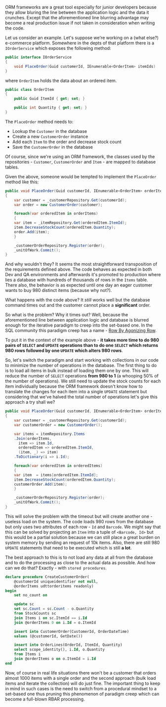 #+BEGIN_COMMENT
.. title: The common pitfalls of ORM frameworks - RBAR
.. slug: the-common-pitfalls-of-orm-frameworks-rbar
.. date: 2018-01-18 00:00:00 UTC+02:00
.. tags: ORM, pitfalls, RBAR
.. category:
.. link:
.. description:
.. type: text

#+END_COMMENT
ORM frameworks are a great tool especially for junior developers because they allow bluring the line between the application logic and the data it crunches. Except that the aforementioned line blurring advantage may become a real production issue if not taken in consideration when writing the code.

Let us consider an example. Let's suppose we're working on a (what else?) e-commerce platform. Somewhere in the depts of that platform there is a ~IOrderService~ which exposes the following method:
#+BEGIN_SRC csharp
  public interface IOrderService
  {
      void PlaceOrder(Guid customerId, IEnumerable<OrderItem> itemIds)
  }
#+END_SRC
where ~OrderItem~ holds the data about an ordered item.
#+BEGIN_SRC csharp
  public class OrderItem
  {
      public Guid ItemId { get; set; }

      public int Quantity { get; set; }
  }
#+END_SRC
The ~PlaceOrder~ method needs to:
+ Lookup the ~Customer~ in the database
+ Create a new ~CustomerOrder~ instance
+ Add each ~Item~ to the order and decrease stock count
+ Save the ~CustomerOrder~ in the database
Of course, since we're using an ORM framework, the classes used by the repositories - ~Customer~, ~CustomerOrder~ and ~Item~ - are mapped to database tables.

Given the above, someone would be tempted to implement the ~PlaceOrder~ method like this:
#+BEGIN_SRC csharp
  public void PlaceOrder(Guid customerId, IEnumerable<OrderItem> orderItems)
  {
      var customer = _customerRepository.Get(customerId);
      var order = new CustomerOrder(customer);

      foreach(var orderedItem in orderItems)
      {
	  var item = _itemRepository.Get(orderedItem.ItemId);
	  item.DecreaseStockCount(orderedItem.Quantity);
	  order.Add(item);
      }

      _customerOrderRepository.Register(order);
      _unitOfWork.Commit();
  }
#+END_SRC
And why wouldn't they? It seems the most straightforward transposition of the requirements defined above. The code behaves as expected in both Dev and QA environments and afterwards it's promoted to production where lies a database with hundreds of thousands of rows in the ~Items~ table. There also, the behavior is as expected until one day an eager customer wants to buy 980 distinct items (because why not?).

What happens with the code above? It /still/ works well but the database command times out and the customer cannot place a *significant* order.

So what is the problem? Why it times out? Well, because the aforementioned line between application logic and database is blurred enough for the iterative paradigm to creep into the set-based one. In the SQL community this paradigm creep has a name - [[https://www.red-gate.com/simple-talk/sql/t-sql-programming/rbar--row-by-agonizing-row/][Row By Agonizing Row]].

To put it in the context of the example above - *it takes more time to do 980 pairs of ~SELECT~ and ~UPDATE~ operations than to do one ~SELECT~ which returns 980 rows followed by one ~UPDATE~ which alters 980 rows*.

So, let's switch the paradigm and start working with collections in our code to minimize the number of operations in the database. The first thing to do is to load all items in bulk instead of loading them one by one. This will reduce the number of ~SELECT~ operations *from 980 to 1* (a whooping 50% of the number of operations). We still need to update the stock counts for each item individually because the ORM framework doesn't know how to translate the changes for each item into a single ~UPDATE~ statement but considering that we've halved the total number of operations let's give this approach a try shall we?
#+BEGIN_SRC csharp
  public void PlaceOrder(Guid customerId, IEnumerable<OrderItem> orderItems)
  {
      var customer = _customerRepository.Get(customerId);
      var customerOrder = new CustomerOrder();

      var items = itemRepository.Items
	  .Join(orderItems,
		item => item.Id,
		orderedItem => orderedItem.ItemId,
		(item, _) => item)
	  .ToDictionary(i => i.Id);

      foreach(var orderedItem in orderedItems)
      {
	  var item  = items[orderedItem.ItemId];
	  item.DecreaseStockCount(orderedItem.Quantity);
	  customerOrder.Add(item);
      }

      _customerOrderRepository.Register(order);
      _unitOfWork.Commit();
  }
#+END_SRC
This will solve the problem with the timeout but will create another one - useless load on the system. The code loads 980 rows from the database but only uses two attributes of each row - ~Id~ and ~Barcode~. We might say that this can be solved by projecting an ~Item~ into a tuple of ~<Barcode, Id>~ but this would be a partial solution because we can still place a great burden on system memory by sending an request of 10k items.
Also, there are still 980 ~UPDATE~ statements that need to be executed which is still *a lot*.

The best approach to this is to not load any data at all from the database and to do the processing as close to the actual data as possible.
And how can we do that? Exactly - with ~stored procedures~.
#+BEGIN_SRC sql
  declare procedure CreateCustomerOrder(
	  @customerId uniqueidentifier not null,
	  @orderItems udttorderitems readonly)
  begin
      set no_count on

      update sc
      set sc.Count = sc.Count - o.Quantity
      from StockCounts sc
      join Items i on sc.ItemId == i.Id
      join @orderItems 0 on i.Id = o.ItemId

      insert into CustomerOrder(CustomerId, OrderDateTime)
      values (@customerId, GetDate())

      insert into OrderLines(OrderId, ItemId, Quantity)
      select scope_identity(), i.Id, o.Quantity
      from Items i
      join @orderItems o on o.ItemId = i.Id
  end
#+END_SRC
Now, of course in real life situations there won't be a customer that orders almost 1000 items with a single order and the second approach (bulk load items and iterate the collection) will do just fine.
The important thing to keep in mind in such cases is the need to switch from a procedural mindset to a set-based one thus pruning this phenomenon of paradigm creep which can become a full-blown RBAR processing.
